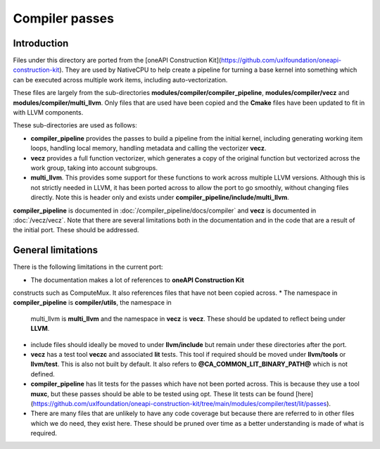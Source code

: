 Compiler passes
===============

Introduction
------------

Files under this directory are ported from the [oneAPI Construction
Kit](https://github.com/uxlfoundation/oneapi-construction-kit). They are used by
NativeCPU to help create a pipeline for turning a base kernel into something
which can be executed across multiple work items, including auto-vectorization.

These files are largely from the sub-directories
**modules/compiler/compiler_pipeline**, **modules/compiler/vecz** and
**modules/compiler/multi_llvm**. Only files that are used have been copied and
the **Cmake** files have been updated to fit in with LLVM components.

These sub-directories are used as follows:

* **compiler_pipeline** provides the passes to build a pipeline from the initial
  kernel, including generating working item loops, handling local memory,
  handling metadata and calling the vectorizer **vecz**.

* **vecz** provides a full function vectorizer, which generates a copy of the
  original function but vectorized across the work group, taking into account
  subgroups.

* **multi_llvm**. This provides some support for these functions to work across
  multiple LLVM versions. Although this is not strictly needed in LLVM, it has
  been ported across to allow the port to go smoothly, without changing files
  directly. Note this is header only and exists under
  **compiler_pipeline/include/multi_llvm**.

**compiler_pipeline** is documented in :doc:`/compiler_pipeline/docs/compiler`
and **vecz** is documented in :doc:`/vecz/vecz`. Note that there are several
limitations both in the documentation and in the code that are a result of the
initial port. These should be addressed.

General limitations
-------------------

There is the following limitations in the current port:

* The documentation makes a lot of references to **oneAPI Construction Kit**
constructs such as ComputeMux. It also references files that have not been
copied across.
* The namespace in **compiler_pipeline** is **compiler/utils**, the namespace in
  multi_llvm is **multi_llvm** and the namespace in **vecz** is **vecz**. These should
  be updated to reflect being under **LLVM**.
* include files should ideally be moved to under **llvm/include** but remain under
  these directories after the port.
* **vecz** has a test tool **veczc** and associated **lit** tests. This tool if
  required should be moved under **llvm/tools** or **llvm/test**. This is also not
  built by default. It also refers to **@CA_COMMON_LIT_BINARY_PATH@** which is not
  defined.
* **compiler_pipeline** has lit tests for the passes which have not been ported
  across. This is because they use a tool **muxc**, but these passes should be
  able to be tested using opt. These lit tests can be found
  [here](https://github.com/uxlfoundation/oneapi-construction-kit/tree/main/modules/compiler/test/lit/passes).
* There are many files that are unlikely to have any code coverage but because
  there are referred to in other files which we do need, they exist here. These
  should be pruned over time as a better understanding is made of what is
  required.

.. _oneAPI Construction Kit: https://github.com/uxlfoundation/oneapi-construction-kit